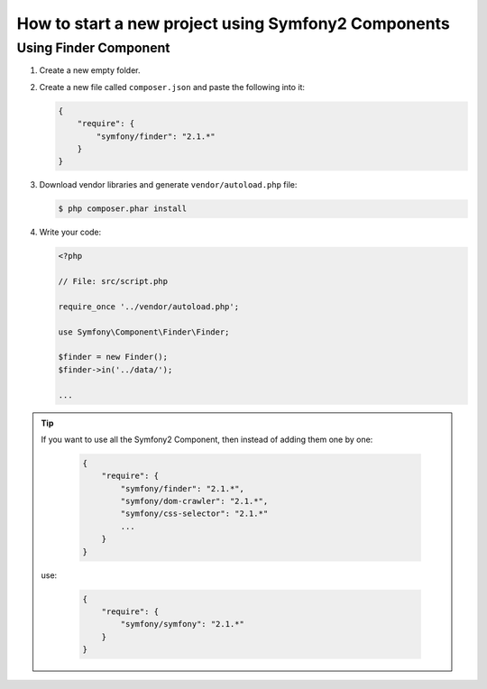 .. index::
   single: Workflow; Components

How to start a new project using Symfony2 Components
====================================================

Using Finder Component
----------------------

1. Create a new empty folder.

2. Create a new file called ``composer.json`` and paste the following into it:

   .. code-block:: json

        {
            "require": {
                "symfony/finder": "2.1.*"
            }
        }

3. Download vendor libraries and generate ``vendor/autoload.php`` file:

   .. code-block:: bash

        $ php composer.phar install

4. Write your code:

   .. code-block:: php

        <?php

        // File: src/script.php

        require_once '../vendor/autoload.php';

        use Symfony\Component\Finder\Finder;

        $finder = new Finder();
        $finder->in('../data/');

        ...

.. tip::

    If you want to use all the Symfony2 Component, then instead of adding them one by one:

        .. code-block:: json

            {
                "require": {
                    "symfony/finder": "2.1.*",
                    "symfony/dom-crawler": "2.1.*",
                    "symfony/css-selector": "2.1.*"
                    ...
                }
            }

    use:

        .. code-block:: json

            {
                "require": {
                    "symfony/symfony": "2.1.*"
                }
            }
